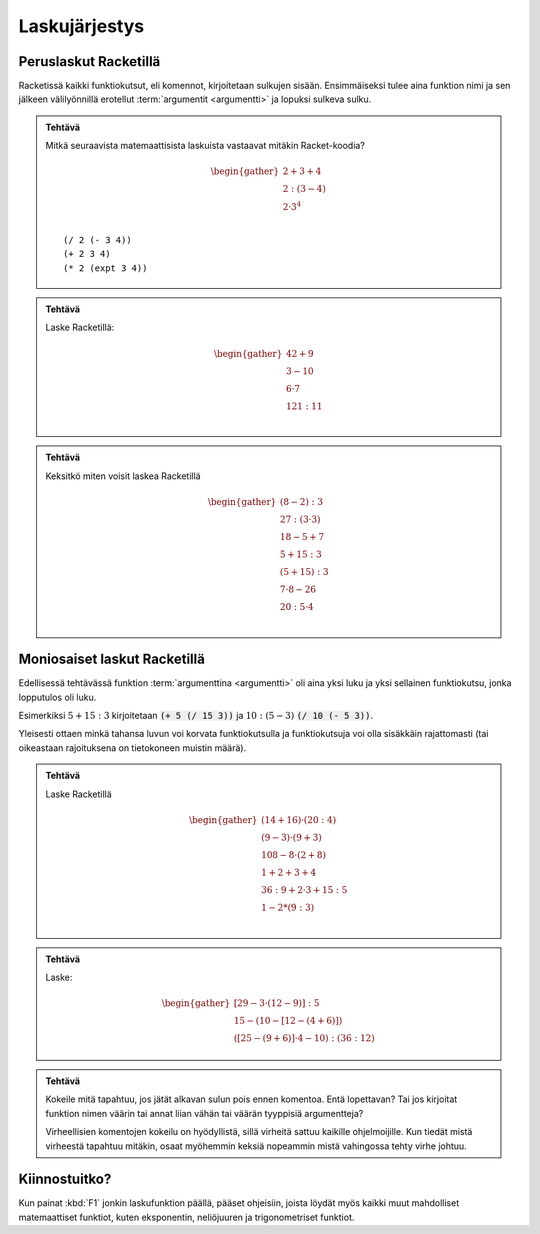 Laskujärjestys
==============

Peruslaskut Racketillä
----------------------
Racketissä kaikki funktiokutsut, eli komennot, kirjoitetaan sulkujen sisään.
Ensimmäiseksi tulee aina funktion nimi ja sen jälkeen välilyönnillä erotellut :term:`argumentit <argumentti>` ja lopuksi sulkeva sulku.

.. admonition:: Tehtävä

    Mitkä seuraavista matemaattisista laskuista vastaavat mitäkin
    Racket-koodia?

    .. math::

        \begin{gather}
        2 + 3 + 4 \\
        2 : (3 - 4) \\
        2 · 3^4 \\
        \end{gather}

    ::

        (/ 2 (- 3 4))
        (+ 2 3 4)
        (* 2 (expt 3 4))


.. admonition:: Tehtävä

    Laske Racketillä:

    .. math::

        \begin{gather}
        42 + 9 \\
        3 - 10 \\
        6 · 7 \\
        121 : 11 \\
        \end{gather}

.. admonition:: Tehtävä

    Keksitkö miten voisit laskea Racketillä

    .. math::

        \begin{gather}
        (8 - 2) : 3 \\
        27 : (3 · 3) \\
        18 - 5 + 7 \\
        5 + 15 : 3 \\
        (5 + 15) : 3 \\
        7 · 8 - 26 \\
        20 : 5 · 4 \\
        \end{gather}

Moniosaiset laskut Racketillä
-----------------------------
Edellisessä tehtävässä funktion :term:`argumenttina <argumentti>`
oli aina yksi luku ja yksi sellainen funktiokutsu, jonka lopputulos oli luku.

Esimerkiksi :math:`5 + 15:3` kirjoitetaan :code:`(+ 5 (/ 15 3))`
ja :math:`10 : (5 - 3)` :code:`(/ 10 (- 5 3))`.

Yleisesti ottaen minkä tahansa luvun voi korvata funktiokutsulla ja
funktiokutsuja voi olla sisäkkäin rajattomasti
(tai oikeastaan rajoituksena on tietokoneen muistin määrä).

.. admonition:: Tehtävä

    Laske Racketillä

    .. math::
        \begin{gather}
        (14 + 16) · (20 : 4) \\
        (9 - 3) · (9 + 3) \\
        108 - 8 · (2 + 8) \\
        1 + 2 + 3 + 4 \\
        36 : 9 + 2 · 3 + 15 : 5 \\
        1 - 2 * (9 : 3) \\
        \end{gather}

.. admonition:: Tehtävä

    Laske:

    .. math::
        \begin{gather}
        [29 - 3 · (12 - 9)] : 5 \\
        15 - (10 - [12 - (4 + 6)]) \\
        ([25 - (9 + 6)]· 4 - 10) : (36 : 12)
        \end{gather}


.. admonition:: Tehtävä

    Kokeile mitä tapahtuu, jos jätät alkavan sulun pois ennen komentoa.
    Entä lopettavan?
    Tai jos kirjoitat funktion nimen väärin tai annat liian vähän
    tai väärän tyyppisiä argumentteja?

    Virheellisien komentojen kokeilu on hyödyllistä,
    sillä virheitä sattuu kaikille ohjelmoijille.
    Kun tiedät mistä virheestä tapahtuu mitäkin,
    osaat myöhemmin keksiä nopeammin mistä vahingossa tehty virhe johtuu.

Kiinnostuitko?
--------------
Kun painat :kbd:`F1` jonkin laskufunktion päällä, pääset ohjeisiin,
joista löydät myös kaikki muut mahdolliset matemaattiset funktiot,
kuten eksponentin, neliöjuuren ja trigonometriset funktiot.
